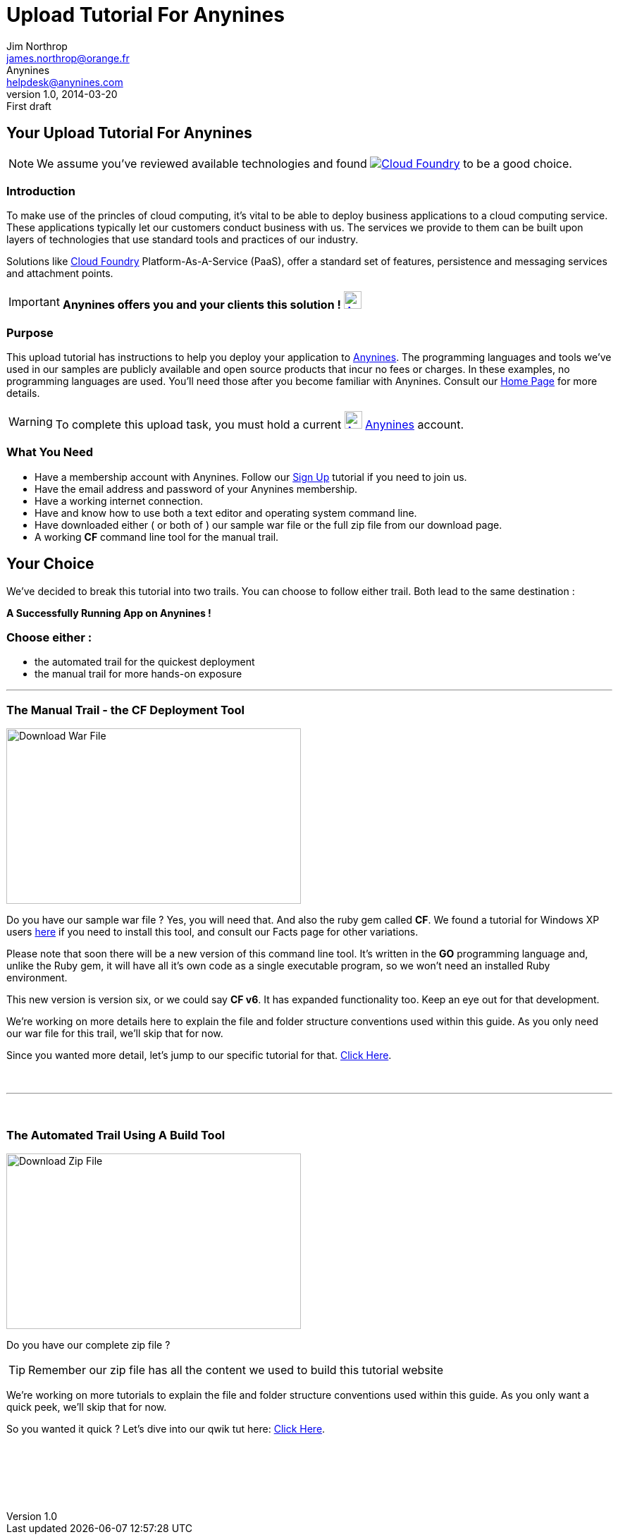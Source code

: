 = Upload Tutorial For Anynines
Jim Northrop <james.northrop@orange.fr>; Anynines <helpdesk@anynines.com>
v1.0, 2014-03-20: First draft
:imagesdir: ../../images
:iconsdir: ../../images/icons
:description: This tutorial guide will show you how to upload an application to the PaaS service offered by www.anynines.com
:keywords: guide,tutorial,quick,start, reference,paas,any,nines,anynines,upload,tut
:language: html
:linkattrs:
:icons: font


== Your {doctitle}

NOTE: We assume you've reviewed available technologies and found image:../../images/cloudfoundry.png[Cloud Foundry, link="http://cloudfoundry.org/index.html"] to be a good choice. 

=== Introduction

To make use of the princles of cloud computing, it's vital to be able to deploy business applications to a cloud computing service. These applications typically let our customers conduct business with us. The services we provide to them can be built upon layers of technologies that use standard tools and practices of our industry. 

Solutions like http://cloudfoundry.org/index.html[Cloud Foundry] Platform-As-A-Service (PaaS), offer a standard set of features, persistence and messaging services and attachment points. 


IMPORTANT: *Anynines  offers you and your clients this solution !* image:../../images/anynines.png[Anynines, 25, 25, link="http://www.anynines.com"] 


=== Purpose

This upload tutorial has instructions to help you deploy your application to http://www.anynines.com[Anynines]. The programming languages and tools we've used in our samples are publicly available and open source products that incur no fees or charges. In these examples, no programming languages are used. You'll need those after you become familiar with Anynines. Consult our http://www.anynines.com[Home Page] for more details.


WARNING: To complete this upload task, you must hold a current image:../../images/anynines.png[Anynines, 25, 25, link="http://www.anynines.com"]  http://www.anynines.com[Anynines] account.


=== What You Need

++++
<ul>
<li>Have a membership account with Anynines. Follow our <a href="/signup">Sign Up</a> tutorial if you need to join us.</li>
<li>Have the email address and password of your Anynines membership.</li>
<li>Have a working internet connection.</li>
<li>Have and know how to use both a text editor and operating system command line.</li>
<li>Have downloaded either ( or both of ) our sample war file or the full zip file from our download page.</li>
<li>A working <b>CF</b> command line tool for the manual trail.</li>
</ul>
++++

== Your Choice

We've decided to break this tutorial into two trails. You can choose to follow either trail. Both lead to the same destination : +

[big red yellow-background]*A Successfully Running App on Anynines !*

=== Choose either :

++++
<ul>
<li>the automated trail for the quickest deployment</li> 
<li>the manual trail for more hands-on exposure</li>
</ul>
++++

'''

=== The Manual Trail - the *CF* Deployment Tool

image:../../images/download1a.png[Download War File, 418, 249 link="/download",float="right"] 

Do you have our sample war file ? Yes, you will need that. And also the ruby gem called *CF*. We found a tutorial for Windows XP users http://jnorthr.wordpress.com/2014/04/01/install-cloud-foundry-cf-command-line-tool-part-two/[here] if you need to install this tool, and consult our Facts page for other variations.  

Please note that soon there will be a new version of this command line tool. It's written in the *GO* programming language and, unlike the Ruby gem, it will have all it's own code as a single executable program, so we won't need an installed Ruby environment. 

This new version is version six, or we could say *CF v6*. It has expanded functionality too. Keep an eye out for that development.

We're working on more details here to explain the file and folder structure conventions used within this guide. As you only need our war file for this trail, we'll skip that for now.

Since you wanted more detail, let's jump to our specific tutorial for that. link:/uploadmanual[Click Here]. 

+++<br />+++

'''

+++<br />+++

=== The Automated Trail Using A Build Tool 

image:../../images/download1b.png[Download Zip File, 418, 249 link="/download",float="right"] 

Do you have our complete zip file ? 

TIP: Remember our zip file has all the content we used to build this tutorial website

We're working on more tutorials to explain the file and folder structure conventions used within this guide. As you only want a quick peek, we'll skip that for now.

So you wanted it quick ? Let's dive into our qwik tut here: link:/uploadauto[Click Here]. 

+++<br />+++

+++<br />+++

+++<br />+++
